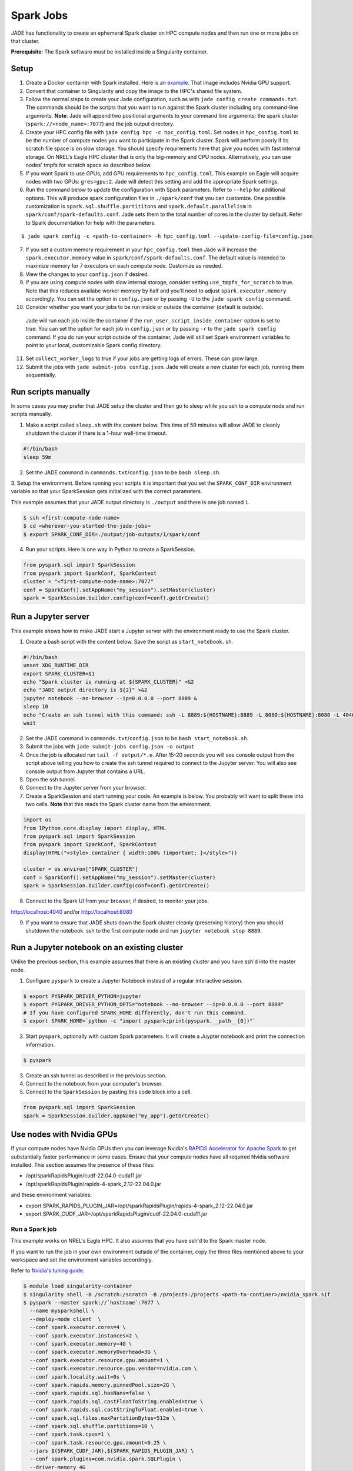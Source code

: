 
**********
Spark Jobs
**********

JADE has functionality to create an ephemeral Spark cluster on HPC compute nodes and then run one
or more jobs on that cluster.

**Prerequisite**: The Spark software must be installed inside a Singularity container.

Setup
=====
1. Create a Docker container with Spark installed. Here is an `example
   <https://github.com/NREL/jade/blob/main/jade/spark/Dockerfile>`_. That image includes
   Nvidia GPU support.
2. Convert that container to Singularity and copy the image to the HPC's shared file system.
3. Follow the normal steps to create your Jade configuration, such as with ``jade config create
   commands.txt``. The commands should be the scripts that you want to run against the Spark
   cluster including any command-line arguments. **Note**: Jade will append two positional
   arguments to your command line arguments: the spark cluster (``spark://<node_name>:7077``) and the
   job output directory.
4. Create your HPC config file with ``jade config hpc -c hpc_config.toml``. Set ``nodes`` in
   ``hpc_config.toml`` to be the number of compute nodes you want to participate in the Spark
   cluster. Spark will perform poorly if its scratch file space is on slow storage. You should
   specify requirements here that give you nodes with fast internal storage. On NREL's Eagle
   HPC cluster that is only the big-memory and CPU nodes. Alternatively, you can use nodes' tmpfs
   for scratch space as described below.
5. If you want Spark to use GPUs, add GPU requirements to ``hpc_config.toml``. This example on Eagle
   will acquire nodes with two GPUs: ``gres=gpu:2``. Jade will detect this setting and add the
   appropriate Spark settings.
6. Run the command below to update the configuration with Spark parameters. Refer to ``--help`` for
   additional options. This will produce spark configuration files in ``./spark/conf`` that you
   can customize. One possible customization is ``spark.sql.shuffle.partititons`` and 
   ``spark.default.parallelism`` in ``spark/conf/spark-defaults.conf``. Jade sets them to the total
   number of cores in the cluster by default. Refer to Spark documentation for help with the
   parameters.

::

    $ jade spark config -c <path-to-container> -h hpc_config.toml --update-config-file=config.json

7. If you set a custom memory requirement in your ``hpc_config.toml`` then Jade will increase the
   ``spark.executor.memory`` value in ``spark/conf/spark-defaults.conf``. The default value is
   intended to maximize memory for 7 executors on each compute node. Customize as needed.
8. View the changes to your ``config.json`` if desired.
9. If you are using compute nodes with slow internal storage, consider setting ``use_tmpfs_for_scratch``
   to true. Note that this reduces availabe worker memory by half and you'll need to adjust
   ``spark.executor.memory`` accordingly. You can set the option in ``config.json`` or by passing
   ``-U`` to the ``jade spark config`` command.
10. Consider whether you want your jobs to be run inside or outside the container (default is outside).
   Jade will run each job inside the container if the ``run_user_script_inside_container`` option is
   set to true. You can set the option for each job in ``config.json`` or by passing ``-r`` to
   the ``jade spark config`` command. If you do run your script outside of the container, Jade will
   still set Spark environment variables to point to your local, customizable Spark config
   directory.
11. Set ``collect_worker_logs`` to true if your jobs are getting logs of errors. These can grow large.
12. Submit the jobs with ``jade submit-jobs config.json``. Jade will create a new cluster for each
    job, running them sequentially.

Run scripts manually
====================
In some cases you may prefer that JADE setup the cluster and then go to sleep while you ssh to a compute
node and run scripts manually.

1. Make a script called ``sleep.sh`` with the content below. This time of 59 minutes will allow JADE to
   cleanly shutdown the cluster if there is a 1-hour wall-time timeout.

.. code:: bash

   #!/bin/bash
   sleep 59m

2. Set the JADE command in ``commands.txt``/``config.json`` to be ``bash sleep.sh``.

3. Setup the environment. Before running your scripts it is important that you set the
``SPARK_CONF_DIR`` environment variable so that your SparkSession gets initialized with
the correct parameters.

This example assumes that your JADE output directory is ``./output`` and there is one job named ``1``.

.. code-block:: bash

   $ ssh <first-compute-node-name>
   $ cd <wherever-you-started-the-jade-jobs>
   $ export SPARK_CONF_DIR=./output/job-outputs/1/spark/conf

4. Run your scripts. Here is one way in Python to create a SparkSession.

.. code-block:: bash

   from pyspark.sql import SparkSession
   from pyspark import SparkConf, SparkContext
   cluster = "<first-compute-node-name>:7077"
   conf = SparkConf().setAppName("my_session").setMaster(cluster)
   spark = SparkSession.builder.config(conf=conf).getOrCreate()


Run a Jupyter server
====================
This example shows how to make JADE start a Jupyter server with the environment ready to use the Spark
cluster.

1. Create a bash script with the content below. Save the script as ``start_notebook.sh``.

.. code-block:: bash

   #!/bin/bash
   unset XDG_RUNTIME_DIR
   export SPARK_CLUSTER=$1
   echo "Spark cluster is running at ${SPARK_CLUSTER}" >&2
   echo "JADE output directory is ${2}" >&2
   jupyter notebook --no-browser --ip=0.0.0.0 --port 8889 &
   sleep 10
   echo "Create an ssh tunnel with this command: ssh -L 8889:${HOSTNAME}:8889 -L 8080:${HOSTNAME}:8080 -L 4040:${HOSTNAME}:4040 ${USER}@el1.hpc.nrel.gov" >&2
   wait

2. Set the JADE command in ``commands.txt``/``config.json`` to be ``bash start_notebook.sh``.

3. Submit the jobs with ``jade submit-jobs config.json -o output``

4. Once the job is allocated run ``tail -f output/*.e``. After 15-20 seconds you will see console
   output from the script above telling you how to create the ssh tunnel required to connect to the
   Jupyter server. You will also see console output from Jupyter that contains a URL.

5. Open the ssh tunnel.

6. Connect to the Jupyter server from your browser.

7. Create a SparkSession and start running your code. An example is below. You probably will want
   to split these into two cells. **Note** that this reads the Spark cluster name from the
   environment.

.. code-block:: python

   import os
   from IPython.core.display import display, HTML
   from pyspark.sql import SparkSession
   from pyspark import SparkConf, SparkContext
   display(HTML("<style>.container { width:100% !important; }</style>"))

   cluster = os.environ["SPARK_CLUSTER"]
   conf = SparkConf().setAppName("my_session").setMaster(cluster)
   spark = SparkSession.builder.config(conf=conf).getOrCreate()

8. Connect to the Spark UI from your browser, if desired, to monitor your jobs.

http://localhost:4040 and/or http://localhost:8080

9. If you want to ensure that JADE shuts down the Spark cluster cleanly (preserving history)
   then you should shutdown the notebook. ssh to the first compute-node and run
   ``jupyter notebook stop 8889``.
 
Run a Jupyter notebook on an existing cluster
=============================================
Unlike the previous section, this example assumes that there is an existing cluster and you have
ssh'd into the master node.

1. Configure ``pyspark`` to create a Jupyter Notebook instead of a regular interactive session.

.. code-block:: bash

   $ export PYSPARK_DRIVER_PYTHON=jupyter
   $ export PYSPARK_DRIVER_PYTHON_OPTS="notebook --no-browser --ip=0.0.0.0 --port 8889"
   # If you have configured SPARK_HOME differently, don't run this command.
   $ export SPARK_HOME=`python -c "import pyspark;print(pyspark.__path__[0])"`

2. Start ``pyspark``, optionally with custom Spark parameters. It will create a Juypter
   notebook and print the connection information.

.. code-block:: bash

   $ pyspark

3. Create an ssh tunnel as described in the previous section.

4. Connect to the notebook from your computer's browser.

5. Connect to the ``SparkSession`` by pasting this code block into a cell.

.. code-block:: python

   from pyspark.sql import SparkSession
   spark = SparkSession.builder.appName("my_app").getOrCreate()


Use nodes with Nvidia GPUs
==========================
If your compute nodes have Nvidia GPUs then you can leverage Nvidia's
`RAPIDS Accelerator for Apache Spark <https://nvidia.github.io/spark-rapids/>`_
to get substantially faster performance in some cases. Ensure that your compute nodes have all
required Nvidia software installed. This section assumes the presence of these files:

- /opt/sparkRapidsPlugin/cudf-22.04.0-cuda11.jar
- /opt/sparkRapidsPlugin/rapids-4-spark_2.12-22.04.0.jar

and these environment variables:

- export SPARK_RAPIDS_PLUGIN_JAR=/opt/sparkRapidsPlugin/rapids-4-spark_2.12-22.04.0.jar
- export SPARK_CUDF_JAR=/opt/sparkRapidsPlugin/cudf-22.04.0-cuda11.jar

Run a Spark job
---------------
This example works on NREL's Eagle HPC. It also assumes that you have ssh'd to the Spark master node.

If you want to run the job in your own environment outside of the container, copy the three files
mentioned above to your workspace and set the environment variables accordingly.

Refer to `Nvidia's tuning guide <https://nvidia.github.io/spark-rapids/docs/tuning-guide.html>`_.

.. code-block:: bash

   $ module load singularity-container
   $ singularity shell -B /scratch:/scratch -B /projects:/projects <path-to-continer>/nvidia_spark.sif
   $ pyspark --master spark://`hostname`:7077 \
     --name mysparkshell \
     --deploy-mode client  \
     --conf spark.executor.cores=4 \
     --conf spark.executor.instances=2 \
     --conf spark.executor.memory=4G \
     --conf spark.executor.memoryOverhead=3G \
     --conf spark.executor.resource.gpu.amount=1 \
     --conf spark.executor.resource.gpu.vendor=nvidia.com \
     --conf spark.locality.wait=0s \
     --conf spark.rapids.memory.pinnedPool.size=2G \
     --conf spark.rapids.sql.hasNans=false \
     --conf spark.rapids.sql.castFloatToString.enabled=true \
     --conf spark.rapids.sql.castStringToFloat.enabled=true \
     --conf spark.sql.files.maxPartitionBytes=512m \
     --conf spark.sql.shuffle.partitions=10 \
     --conf spark.task.cpus=1 \
     --conf spark.task.resource.gpu.amount=0.25 \
     --jars ${SPARK_CUDF_JAR},${SPARK_RAPIDS_PLUGIN_JAR} \
     --conf spark.plugins=com.nvidia.spark.SQLPlugin \
     --driver-memory 4G

.. warning:: This example assumes that the dataframes do not contain NaN values.

.. note:: Add --conf spark.rapids.sql.explain=ALL to see whether jobs are running on the CPUs or GPUs.

Debugging Problems
==================
Jade stores Spark logs, events, and metrics in ``<output-dir>/job-outputs/<job-id>/spark``.

You can browse the job details in the Spark UI by starting a Spark history server pointed to one
of the job output directories. You can do this on your local computer or on the HPC. If you do it
on the HPC then you'll need to create an ssh tunnel to the compute node and forward the port 18080.

Here is an example where the files are on your local system::

    $ SPARK_HISTORY_OPTS="-Dspark.history.fs.logDirectory=output/job-outputs/1/spark/events" $SPARK_HOME/sbin/start-history-server.sh

Load the Spark UI by opening your browser to http://localhost:18080

Compute Node Resource Monitoring
================================
It can be very helpful to collect CPU, memory, disk, and network resource utilization statistics
for all compute nodes. Refer to :ref:`resource_monitoring` for how to configure Jade to do this for
you.


Start a Spark Cluster on Arbitrary Compute Nodes
================================================
In some cases you may want to allocate compute nodes apart from Jade and then start a cluster. Similarly, you
may want to restart the cluster with different configuration settings and not have to relinquish compute
nodes. In the examples below Jade will stop all Spark processes on the nodes and then start a new cluster.

In this example Jade will start the cluster and then sleep indefinitely.

.. code-block:: bash

   $ jade start-spark-cluster --container <path-to-container> --spark-conf ./spark node1 node2 nodeN

The value passed to ``--spark-conf`` should be equal in format to the directory created above in ``jade spark config``.

In this example Jade will start the cluster and then run a user script to start a notebook. The script
must be executable.

.. code-block:: bash

   $ jade spark start-cluster --container <path-to-container> --spark-conf ./spark --script start_notebook.sh
